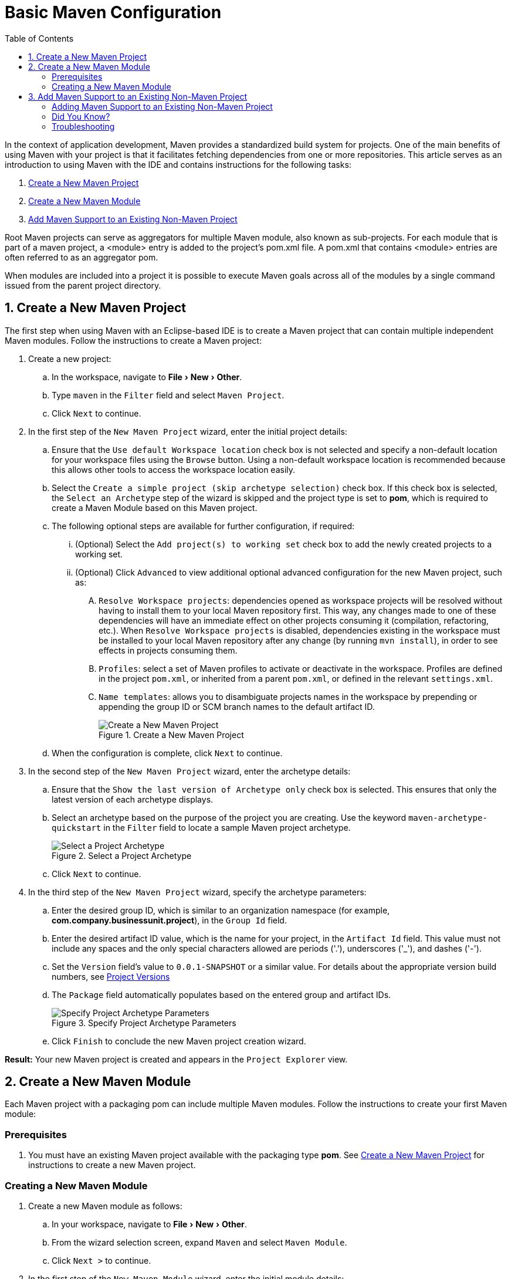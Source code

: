 = Basic Maven Configuration
:page-layout: howto
:page-tab: docs
:page-status: green
:experimental:
:imagesdir: ./images
:toc:

In the context of application development, Maven provides a standardized build system for projects. One of the main benefits of using Maven with your project is that it facilitates fetching dependencies from one or more repositories. This article serves as an introduction to using Maven with the IDE and contains instructions for the following tasks:

. <<New_Project,Create a New Maven Project>>
. <<New_Module,Create a New Maven Module>>
. <<Maven_Support,Add Maven Support to an Existing Non-Maven Project>>

Root Maven projects can serve as aggregators for multiple Maven module, also known as sub-projects. For each module that is part of a maven project, a <module> entry is added to the project's pom.xml file. A pom.xml that contains <module> entries are often referred to as an aggregator pom.

When modules are included into a project it is possible to execute Maven goals across all of the modules by a single command issued from the parent project directory.

[[New_Project]]
== 1. Create a New Maven Project
The first step when using Maven with an Eclipse-based IDE is to create a Maven project that can contain multiple independent Maven modules. Follow the instructions to create a Maven project:

. Create a new project:
.. In the workspace, navigate to menu:File[New > Other].
.. Type `maven` in the `Filter` field and select `Maven Project`.
.. Click `Next` to continue.
. In the first step of the `New Maven Project` wizard, enter the initial project details:
.. Ensure that the `Use default Workspace location` check box is not selected and specify a non-default location for your workspace files using the `Browse` button. Using a non-default workspace location is recommended because this allows other tools to access the workspace location easily.
.. Select the `Create a simple project (skip archetype selection)` check box. If this check box is selected, the `Select an Archetype` step of the wizard is skipped and the project type is set to *pom*, which is required to create a Maven Module based on this Maven project.
.. The following optional steps are available for further configuration, if required:
... (Optional) Select the `Add project(s) to working set` check box to add the newly created projects to a working set.
... (Optional) Click `Advanced` to view additional optional advanced configuration for the new Maven project, such as:
.... `Resolve Workspace projects`: dependencies opened as workspace projects will be resolved without having to install them to your local Maven repository first. This way, any changes made to one of these dependencies will have an immediate effect on other projects consuming it (compilation, refactoring, etc.). When `Resolve Workspace projects` is disabled, dependencies existing in the workspace must be installed to your local Maven repository after any change (by running `mvn install`), in order to see effects in projects consuming them.
.... `Profiles`: select a set of Maven profiles to activate or deactivate in the workspace. Profiles are defined in the project `pom.xml`, or inherited from a parent `pom.xml`, or defined in the relevant `settings.xml`.
.... `Name templates`: allows you to disambiguate projects names in the workspace by prepending or appending the group ID or SCM branch names to the default artifact ID.
+
.Create a New Maven Project
image::mvnbasic_project_name_location.png[Create a New Maven Project]
+
.. When the configuration is complete, click `Next` to continue.
. In the second step of the `New Maven Project` wizard, enter the archetype details:
.. Ensure that the `Show the last version of Archetype only` check box is selected. This ensures that only the latest version of each archetype displays.
.. Select an archetype based on the purpose of the project you are creating. Use the keyword `maven-archetype-quickstart` in the `Filter` field to locate a sample Maven project archetype.
+
.Select a Project Archetype
image::mvnbasic_select_archetype.png[Select a Project Archetype]
+
.. Click `Next` to continue.
. In the third step of the `New Maven Project` wizard, specify the archetype parameters:
.. Enter the desired group ID, which is similar to an organization namespace (for example, *com.company.businessunit.project*), in the `Group Id` field.
.. Enter the desired artifact ID value, which is the name for your project, in the `Artifact Id` field. This value must not include any spaces and the only special characters allowed are periods ('.'), underscores ('_'), and dashes ('-').
.. Set the `Version` field’s value to `0.0.1-SNAPSHOT` or a similar value. For details about the appropriate version build numbers, see http://books.sonatype.com/mvnref-book/reference/pom-relationships-sect-pom-syntax.html[Project Versions]
.. The `Package` field automatically populates based on the entered group and artifact IDs.
+
.Specify Project Archetype Parameters
image::mvnbasic_specify_group_parameters.png[Specify Project Archetype Parameters]
+
.. Click `Finish` to conclude the new Maven project creation wizard.

*Result:* Your new Maven project is created and appears in the `Project Explorer` view.

[[New_Module]]
== 2. Create a New Maven Module

Each Maven project with a packaging pom can include multiple Maven modules. Follow the instructions to create your first Maven module:

=== Prerequisites
. You must have an existing Maven project available with the packaging type *pom*. See <<New_Project,Create a New Maven Project>> for instructions to create a new Maven project.

=== Creating a New Maven Module
. Create a new Maven module as follows:
.. In your workspace, navigate to menu:File[New > Other].
.. From the wizard selection screen, expand `Maven` and select `Maven Module`.
.. Click `Next >` to continue.
. In the first step of the `New Maven Module` wizard, enter the initial module details:
.. Enter the desired module name in the `Module Name` field. This value corresponds to the Maven project's Project ID.
.. The following optional steps are available for further configuration, if required:
... (Optional) Select the `Create a simple project (skip archetype selection)` check box. If this check box is selected, the `Select an Archetype` step of the wizard is skipped.
... (Optional) Select the `Add project(s) to working set` check box to add the newly created projects to a working set.
... (Optional) Click `Advanced` to view additional optional advanced configuration for the new Maven project, such as:
.... `Resolve Workspace projects`: dependencies opened as workspace projects will be resolved without having to install them to your local Maven repository first. This way, any changes made to one of these dependencies will have an immediate effect on other projects consuming it (compilation, refactoring, etc.). When `Resolve Workspace projects` is disabled, dependencies existing in the workspace must be installed to your local Maven repository after any change (by running `mvn install`), in order to see effects in projects consuming them.
.... `Profiles`: select a set of Maven profiles to activate or deactivate in the workspace. Profiles are defined in the project `pom.xml`, or inherited from a parent `pom.xml`, or defined in the relevant `settings.xml`.
.... `Name templates`: allows you to disambiguate projects names in the workspace by prepending or appending the group ID or SCM branch names to the default artifact ID.
+
.Set the Module Name and Parent
image::mvnbasic_module_configuration.png[Set the Module Name and Parent]
+
.. When the configuration is complete, click `Next` to continue.
. In the second step of the `New Maven Module` wizard, enter the module archetype information:
.. Ensure that the `Show the last version of Archetype only` check box is selected. This ensures that only the latest version of each archetype displays.
.. Select an archetype based on the purpose of the project you are creating. Use the keyword `maven-archetype-quickstart` in the `Filter` field to locate a sample Maven project archetype.
+
.Select a Module Archetype
image::mvnbasic_select_module_archetype.png[Select a Module Archetype]
+
.. Click `Next` to continue.
. In the third step of the `New Maven Module` wizard, enter the archetype details:
.. Add the same group ID value that was used for the Maven project to the `Group Id` field.
.. Add the desired version number in the `Version` field. For details about the appropriate version build numbers, see http://books.sonatype.com/mvnref-book/reference/pom-relationships-sect-pom-syntax.html[Project Versions]
+
.Set the Module Archetype Parameters
image::mvnbasic_archetype_parameters.png[Set the Module Archetype Parameters]
+
.. Click `Finish` to conclude setting up the Maven module.
. (Optional) To change the settings for the created Maven module, expand the module name in the `Project Explorer` view and double click `pom.xml` from the expanded list. An `Overview` tab appears and all settings can be changed from this tab.
+
.Change the Module Settings from the Overview View
image::mvnbasic_module_pom_overview.png[Change the Module Settings from the Overview View]
+

**Result:** Your new Maven module is created and appears in the `Project Explorer` view. Additionally, a hierarchical view of the nested projects is now available in the Project Explorer view as well (see https://www.eclipse.org/eclipse/news/4.5/M5/#nested-projects[Nested/Hierarchical view of projects]).


[[Maven_Support]]
== 3. Add Maven Support to an Existing Non-Maven Project

The previous tasks contain instructions to create a new Maven project and Maven module. However, for an existing application that was not created with Maven support, use the following instructions to add Maven support to the non-Maven project:

==== Adding Maven Support to an Existing Non-Maven Project ====
. (Optional) To add dependencies to the project, use the following instructions:
.. Right-click the project name in the `Project Explorer` view and click `Properties`.
.. In the `Java Build Path` window, click `Libraries`.
+
.Set the Java Build Path
image::mvnbasic_java_build_path.png[Set the Java Build Path]
+
.. Click `Add External JARs`, navigate to the required JAR file and select it. The new JAR will appear in the list in the `Libraries` tab.
.. Click `OK` to confirm the changes.
. Right-click the project name in the `Project Explorer` view.
. From the displayed options, click `Configure`.
. From the displayed sub-menu, click `Convert to Maven Project`.
. Configure details for the new pom file:
.. The basic fields for the new pom file are prepopulated based on the project details. If required, edit the existing values.
.. (Optional) Add a name for the new project in the `Name` field.
.. (Optional) Add a brief description for the project in the `Description` field.
+
.Create a New Pom Descriptor
image::mvnbasic_create_new_pom.png[Create a New Pom Descriptor]
+
.. Click `Finish` to finalize the pom information.
. If dependencies were added (using the instructions in step 1), a wizard appears displaying all added dependencies and a green check mark when each dependency is identified. Learn more about dependency identification in the <<did_you_know,Did You Know>> section.
. Select the `Delete original references from project` check box to avoid retaining duplicate or stale dependencies in your project.
+
.Identify Maven Dependencies
image::mvnbasic_convert_dependency.png[Identify Maven Dependencies]
+
. Click `Finish` when all dependencies are converted.

**Result:** The existing project is now configured for Maven support.

[[did_you_know]]
==== Did You Know?

* The wizard used to convert a non-Maven project to a Maven project attempts to identify all the project's classpath entries and their equivalent Maven dependencies. From the list of identified dependencies, users can select which ones will be added to the generated Maven pom.xml file. When identifying dependencies, one of several strategies may be used:
** Checking if the jar contains the relevant maven metadata.
** Identify the dependency using the Nexus indexer.
** Identify the dependency using the JBoss Nexus instance REST API (if we are online) via a SHA1 search.
* All unchecked dependencies will be ignored and are not added to the generated *pom.xml*. However some of these can be added as transitive dependencies to your project. For instance, if you add `jsp-api` but remove `servlet-api`, the latter appears in the project classpath, as it is a dependency of `jsp-api`.
* You can double-click on a dependency from a list (or click the `Edit` button) to edit its Maven coordinates or scope. Selecting several dependencies (ctrl+click) and clicking the `Edit` button allows batch editing of their scope.

==== Troubleshooting

. **Error Message:** `Unidentifiable Dependency` in the `Maven Dependency` column.
+
.Unidentifiable Dependency
image::mvnbasic_error_unidentifiable_dep.png[Unidentifiable Dependency]
+
.. **Issue:** Either:
... the jar file is corrupted/invalid.
... the jar file is valid but does not contain any metadata used for identification.
.. **Resolution:**
... Compare the expected size of the file with the downloaded version. If required, download the jar again and ensure that the file size in memory matches the download package size.
... Confirm the file identified is the jar, rather than the parent file for the jar.
... Once the issue is identified and corrected, remove the old dependency from your package.
... Add the new jar as a new dependency.
. **Error Message:** Some selected dependencies can not be resolved. Click here to configure repositories in your settings.xml.
+
.Dependencies Can Not Be Resolved Error
image::mvnbasic_error_generic.png[Dependencies Can Not Be Resolved Error]
+
.. **Issue:**: This error displays when a dependency can be identified (that is, whether it contains the pom properties or other metadata) but the dependency is not available in any valid repository.
.. **Resolution**: Click the `here` link in the error message and compare the old and new settings for the dependency and add a new and correct repository. Users may choose to use one of the predefined repositories from Red Hat.
